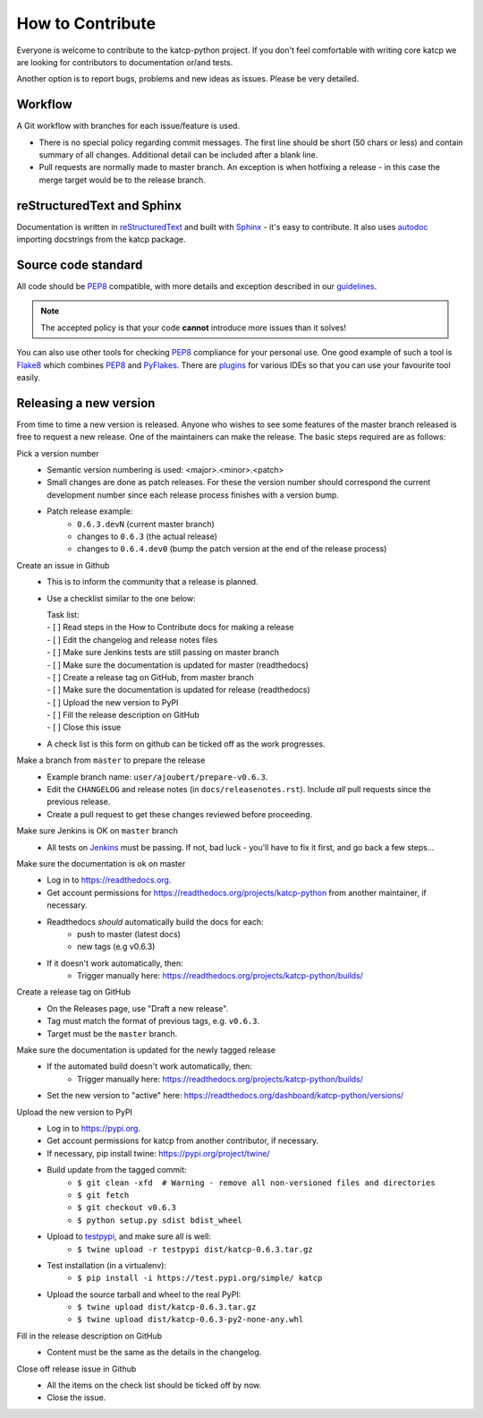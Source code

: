 .. _How to Contribute:

*****************
How to Contribute
*****************

Everyone is welcome to contribute to the katcp-python project.
If you don't feel comfortable with writing core katcp we are looking for
contributors to documentation or/and tests.

Another option is to report bugs, problems and new ideas as issues.
Please be very detailed.

Workflow
--------

A Git workflow with branches for each issue/feature is used.

* There is no special policy regarding commit messages. The first line should be short
  (50 chars or less) and contain summary of all changes.  Additional detail can be included
  after a blank line.
* Pull requests are normally made to master branch.  An exception is when hotfixing a
  release - in this case the merge target would be to the release branch.

reStructuredText and Sphinx
---------------------------

Documentation is written in reStructuredText_ and built with Sphinx_ - it's easy to contribute.
It also uses autodoc_ importing docstrings from the katcp package.

Source code standard
--------------------

All code should be PEP8_ compatible, with more details and exception described in our guidelines_.

.. note:: The accepted policy is that your code **cannot** introduce more
          issues than it solves!

You can also use other tools for checking PEP8_ compliance for your
personal use. One good example of such a tool is Flake8_ which combines PEP8_
and PyFlakes_. There are plugins_ for various IDEs so that you can use your
favourite tool easily.

Releasing a new version
-----------------------

From time to time a new version is released.  Anyone who wishes to see some
features of the master branch released is free to request a new release.  One of the
maintainers can make the release.  The basic steps required are as follows:

Pick a version number
  * Semantic version numbering is used:  <major>.<minor>.<patch>
  * Small changes are done as patch releases.  For these the version
    number should correspond the current development number since each
    release process finishes with a version bump.
  * Patch release example:
      - ``0.6.3.devN`` (current master branch)
      - changes to ``0.6.3`` (the actual release)
      - changes to ``0.6.4.dev0`` (bump the patch version at the end of the release process)

Create an issue in Github
  * This is to inform the community that a release is planned.
  * Use a checklist similar to the one below:

    | Task list:
    | - [ ] Read steps in the How to Contribute docs for making a release
    | - [ ] Edit the changelog and release notes files
    | - [ ] Make sure Jenkins tests are still passing on master branch
    | - [ ] Make sure the documentation is updated for master (readthedocs)
    | - [ ] Create a release tag on GitHub, from master branch
    | - [ ] Make sure the documentation is updated for release (readthedocs)
    | - [ ] Upload the new version to PyPI
    | - [ ] Fill the release description on GitHub
    | - [ ] Close this issue

  * A check list is this form on github can be ticked off as the work progresses.

Make a branch from ``master`` to prepare the release
  * Example branch name: ``user/ajoubert/prepare-v0.6.3``.
  * Edit the ``CHANGELOG`` and release notes (in ``docs/releasenotes.rst``).
    Include *all* pull requests since the previous release.
  * Create a pull request to get these changes reviewed before proceeding.

Make sure Jenkins is OK on ``master`` branch
  * All tests on Jenkins_ must be passing.
    If not, bad luck - you'll have to fix it first, and go back a few steps...

Make sure the documentation is ok on master
  * Log in to https://readthedocs.org.
  * Get account permissions for https://readthedocs.org/projects/katcp-python from another
    maintainer, if necessary.
  * Readthedocs *should* automatically build the docs for each:
      - push to master (latest docs)
      - new tags (e.g v0.6.3)
  * If it doesn't work automatically, then:
      - Trigger manually here:  https://readthedocs.org/projects/katcp-python/builds/

Create a release tag on GitHub
  * On the Releases page, use "Draft a new release".
  * Tag must match the format of previous tags, e.g. ``v0.6.3``.
  * Target must be the ``master`` branch.

Make sure the documentation is updated for the newly tagged release
  * If the automated build doesn't work automatically, then:
      - Trigger manually here:  https://readthedocs.org/projects/katcp-python/builds/
  * Set the new version to "active" here:
    https://readthedocs.org/dashboard/katcp-python/versions/

Upload the new version to PyPI
  * Log in to https://pypi.org.
  * Get account permissions for katcp from another contributor, if necessary.
  * If necessary, pip install twine: https://pypi.org/project/twine/
  * Build update from the tagged commit:
      - ``$ git clean -xfd  # Warning - remove all non-versioned files and directories``
      - ``$ git fetch``
      - ``$ git checkout v0.6.3``
      - ``$ python setup.py sdist bdist_wheel``
  * Upload to testpypi_, and make sure all is well:
      - ``$ twine upload -r testpypi dist/katcp-0.6.3.tar.gz``
  * Test installation (in a virtualenv):
      - ``$ pip install -i https://test.pypi.org/simple/ katcp``
  * Upload the source tarball and wheel to the real PyPI:
      - ``$ twine upload dist/katcp-0.6.3.tar.gz``
      - ``$ twine upload dist/katcp-0.6.3-py2-none-any.whl``

Fill in the release description on GitHub
  * Content must be the same as the details in the changelog.

Close off release issue in Github
  * All the items on the check list should be ticked off by now.
  * Close the issue.


.. _guidelines: https://docs.google.com/document/d/1aZoIyR9tz5rCWr2qJKuMTmKp2IzHlFjrCFrpDDHFypM
.. _autodoc: https://pypi.python.org/pypi/autodoc
.. _PEP8: https://www.python.org/dev/peps/pep-0008
.. _Flake8: https://gitlab.com/pycqa/flake8
.. _PyFlakes: https://github.com/PyCQA/pyflakes
.. _plugins: https://gitlab.com/pycqa/flake8/issues/286
.. _reStructuredText: http://docutils.sourceforge.net/rst.html
.. _Sphinx: http://www.sphinx-doc.org/en/stable
.. _PyLint: https://www.pylint.org
.. _Jenkins: http://ci.camlab.kat.ac.za/view/Multibranch%20Master/job/katcp-multibranch/job/master/
.. _testpypi: https://test.pypi.org
